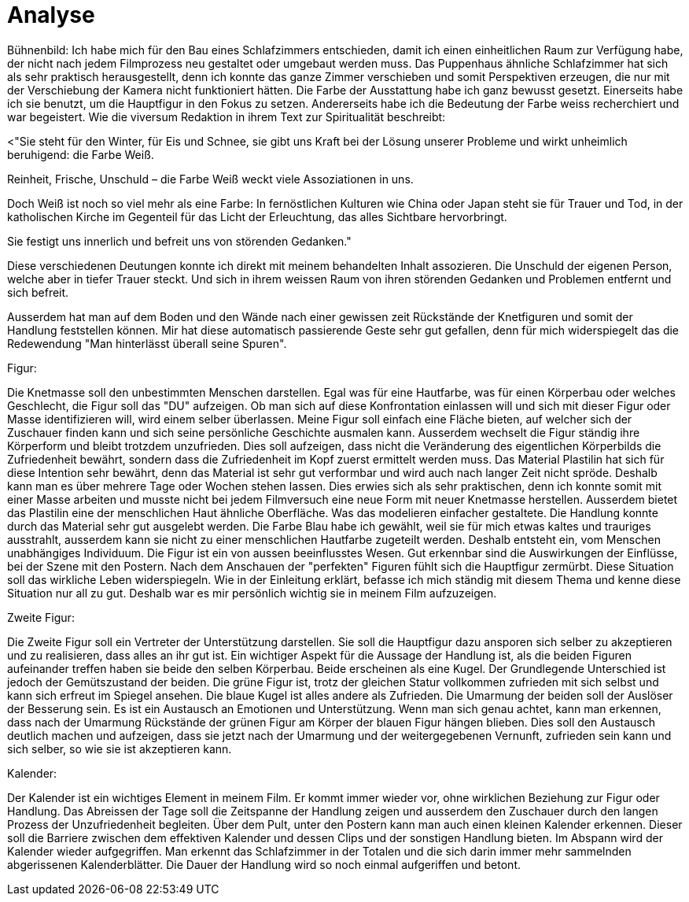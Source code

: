 = Analyse

Bühnenbild:
Ich habe mich für den Bau eines Schlafzimmers entschieden, damit ich einen einheitlichen Raum zur Verfügung habe, der nicht nach jedem Filmprozess neu gestaltet oder umgebaut werden muss.
Das Puppenhaus ähnliche Schlafzimmer hat sich als sehr praktisch herausgestellt, denn ich konnte das ganze Zimmer verschieben und somit Perspektiven erzeugen, die nur mit der Verschiebung der Kamera nicht funktioniert hätten.
Die Farbe der Ausstattung habe ich ganz bewusst gesetzt.
Einerseits habe ich sie benutzt, um die Hauptfigur in den Fokus zu setzen.
Andererseits habe ich die Bedeutung der Farbe weiss recherchiert und war begeistert.
Wie die viversum Redaktion in ihrem Text zur Spiritualität beschreibt:

<"Sie steht für den Winter, für Eis und Schnee, sie gibt uns Kraft bei der Lösung unserer Probleme und wirkt unheimlich beruhigend: die Farbe Weiß.

Reinheit, Frische, Unschuld – die Farbe Weiß weckt viele Assoziationen in uns.

Doch Weiß ist noch so viel mehr als eine Farbe: In fernöstlichen Kulturen wie China oder Japan steht sie für Trauer und Tod, in der katholischen Kirche im Gegenteil für das Licht der Erleuchtung, das alles Sichtbare hervorbringt.

Sie festigt uns innerlich und befreit uns von störenden Gedanken."

Diese verschiedenen Deutungen konnte ich direkt mit meinem behandelten Inhalt assozieren.
Die Unschuld der eigenen Person, welche aber in tiefer Trauer steckt.
Und sich in ihrem weissen Raum von ihren störenden Gedanken und Problemen entfernt und sich befreit.

Ausserdem hat man auf dem Boden und den Wände nach einer gewissen zeit Rückstände der Knetfiguren und somit der Handlung feststellen können.
Mir hat diese automatisch passierende Geste sehr gut gefallen, denn für mich widerspiegelt das die Redewendung "Man hinterlässt überall seine Spuren".


Figur:

Die Knetmasse soll den unbestimmten Menschen darstellen.
Egal was für eine Hautfarbe, was für einen Körperbau oder welches Geschlecht, die Figur soll das "DU" aufzeigen.
Ob man sich auf diese Konfrontation einlassen will und sich mit dieser Figur oder Masse identifizieren will, wird einem selber überlassen.
Meine Figur soll einfach eine Fläche bieten, auf welcher sich der Zuschauer finden kann und sich seine persönliche Geschichte ausmalen kann.
Ausserdem wechselt die Figur ständig ihre Körperform und bleibt trotzdem unzufrieden.
Dies soll aufzeigen, dass nicht die Veränderung des eigentlichen Körperbilds die Zufriedenheit bewährt, sondern dass die Zufriedenheit im Kopf zuerst ermittelt werden muss.
Das Material Plastilin hat sich für diese Intention sehr bewährt, denn das Material ist sehr gut verformbar und wird auch nach langer Zeit nicht spröde.
Deshalb kann man es über mehrere Tage oder Wochen stehen lassen.
Dies erwies sich als sehr praktischen, denn ich konnte somit mit einer Masse arbeiten und musste nicht bei jedem Filmversuch eine neue Form mit neuer Knetmasse herstellen.
Ausserdem bietet das Plastilin eine der menschlichen Haut ähnliche Oberfläche.
Was das modelieren einfacher gestaltete.
Die Handlung konnte durch das Material sehr gut ausgelebt werden.
Die Farbe Blau habe ich gewählt, weil sie für mich etwas kaltes und trauriges ausstrahlt, ausserdem kann sie nicht zu einer menschlichen Hautfarbe zugeteilt werden.
Deshalb entsteht ein, vom Menschen unabhängiges Individuum.
Die Figur ist ein von aussen beeinflusstes Wesen.
Gut erkennbar sind die Auswirkungen der Einflüsse, bei der Szene mit den Postern.
Nach dem Anschauen der "perfekten" Figuren fühlt sich die Hauptfigur zermürbt.
Diese Situation soll das wirkliche Leben widerspiegeln.
Wie in der Einleitung erklärt, befasse ich mich ständig mit diesem Thema und kenne diese Situation nur all zu gut.
Deshalb war es mir persönlich wichtig sie in meinem Film aufzuzeigen.


Zweite Figur:

Die Zweite Figur soll ein Vertreter der Unterstützung darstellen.
Sie soll die Hauptfigur dazu ansporen sich selber zu akzeptieren und zu realisieren, dass alles an ihr gut ist.
Ein wichtiger Aspekt für die Aussage der Handlung ist, als die beiden Figuren aufeinander treffen haben sie beide den selben Körperbau.
Beide erscheinen als eine Kugel.
Der Grundlegende Unterschied ist jedoch der Gemütszustand der beiden.
Die grüne Figur ist, trotz der gleichen Statur vollkommen zufrieden mit sich selbst und kann sich erfreut im Spiegel ansehen.
Die blaue Kugel ist alles andere als Zufrieden.
Die Umarmung der beiden soll der Auslöser der Besserung sein.
Es ist ein Austausch an Emotionen und Unterstützung.
Wenn man sich genau achtet, kann man erkennen, dass nach der Umarmung Rückstände der grünen Figur am Körper der blauen Figur hängen blieben.
Dies soll den Austausch deutlich machen und aufzeigen, dass sie jetzt nach der Umarmung und der weitergegebenen Vernunft, zufrieden sein kann und sich selber, so wie sie ist akzeptieren kann.

Kalender:

Der Kalender ist ein wichtiges Element in meinem Film.
Er kommt immer wieder vor, ohne wirklichen Beziehung zur Figur oder Handlung.
Das Abreissen der Tage soll die Zeitspanne der Handlung zeigen und ausserdem den Zuschauer durch den langen Prozess der Unzufriedenheit begleiten.
Über dem Pult, unter den Postern kann man auch einen kleinen Kalender erkennen.
Dieser soll die Barriere zwischen dem effektiven Kalender und dessen Clips und der sonstigen Handlung bieten.
Im Abspann wird der Kalender wieder aufgegriffen.
Man erkennt das Schlafzimmer in der Totalen und die sich darin immer mehr sammelnden abgerissenen Kalenderblätter.
Die Dauer der Handlung wird so noch einmal aufgeriffen und betont.
